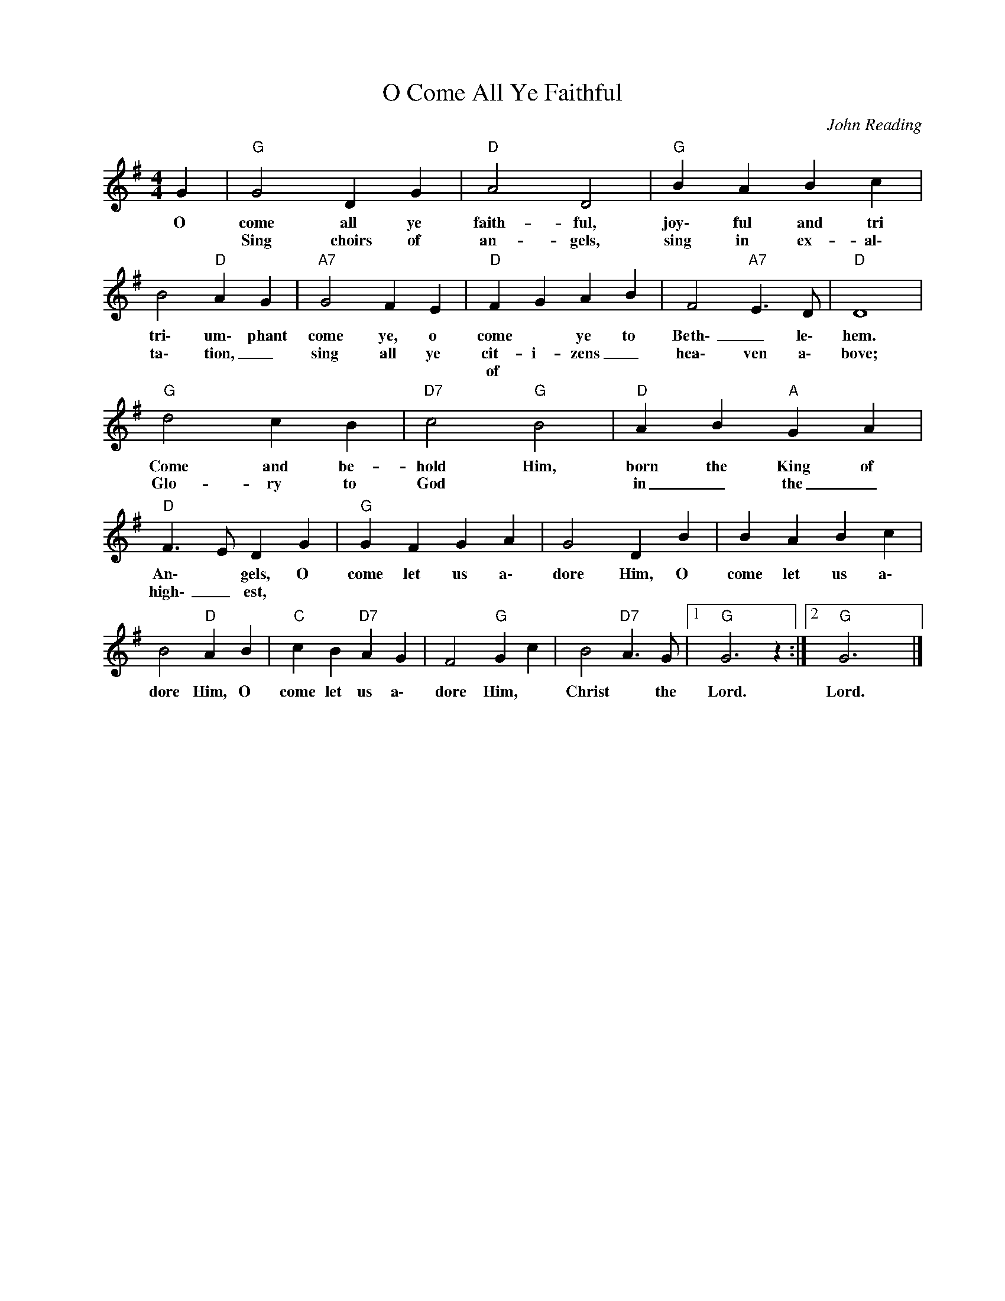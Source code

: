 X:1
T:O Come All Ye Faithful
C:John Reading
Z:All Rights Reserved
L:1/4
M:4/4
K:G
V:1 treble nm=" " snm=" "
%%MIDI program 13
V:1
 G |"G" G2 D G |"D" A2 D2 |"G" B A B c | B2"D" A G |"A7" G2 F E |"D" F G A B | F2"A7" E>D |"D" D4 | %9
w: O|come all ye|faith- ful,|joy\- ful and tri|tri\- um\- phant|come ye, o|come * ye to|Beth\- _ le\-|hem.|
w: |Sing choirs of|an- gels,|sing in ex- al\-|ta\- tion, _|sing all ye|cit- i- zens _|hea\- ven a\-|bove;|
w: ||||||of * * *|||
"G" d2 c B |"D7" c2"G" B2 |"D" A B"A" G A |"D" F>E D G |"G" G F G A | G2 D B | B A B c | %16
w: Come and be-|hold Him,|born the King of|An\- * gels, O|come let us a\-|dore Him, O|come let us a\-|
w: Glo- ry to|God *|in _ the _|high\- _ est, *||||
w: |||||||
 B2"D" A B |"C" c B"D7" A G | F2"G" G c | B2"D7" A>G |1"G" G3 z :|2"G" G3 x |] %22
w: dore Him, O|come let us a\-|dore Him, *|Christ * the|Lord.|Lord.|
w: ||||||
w: ||||||

